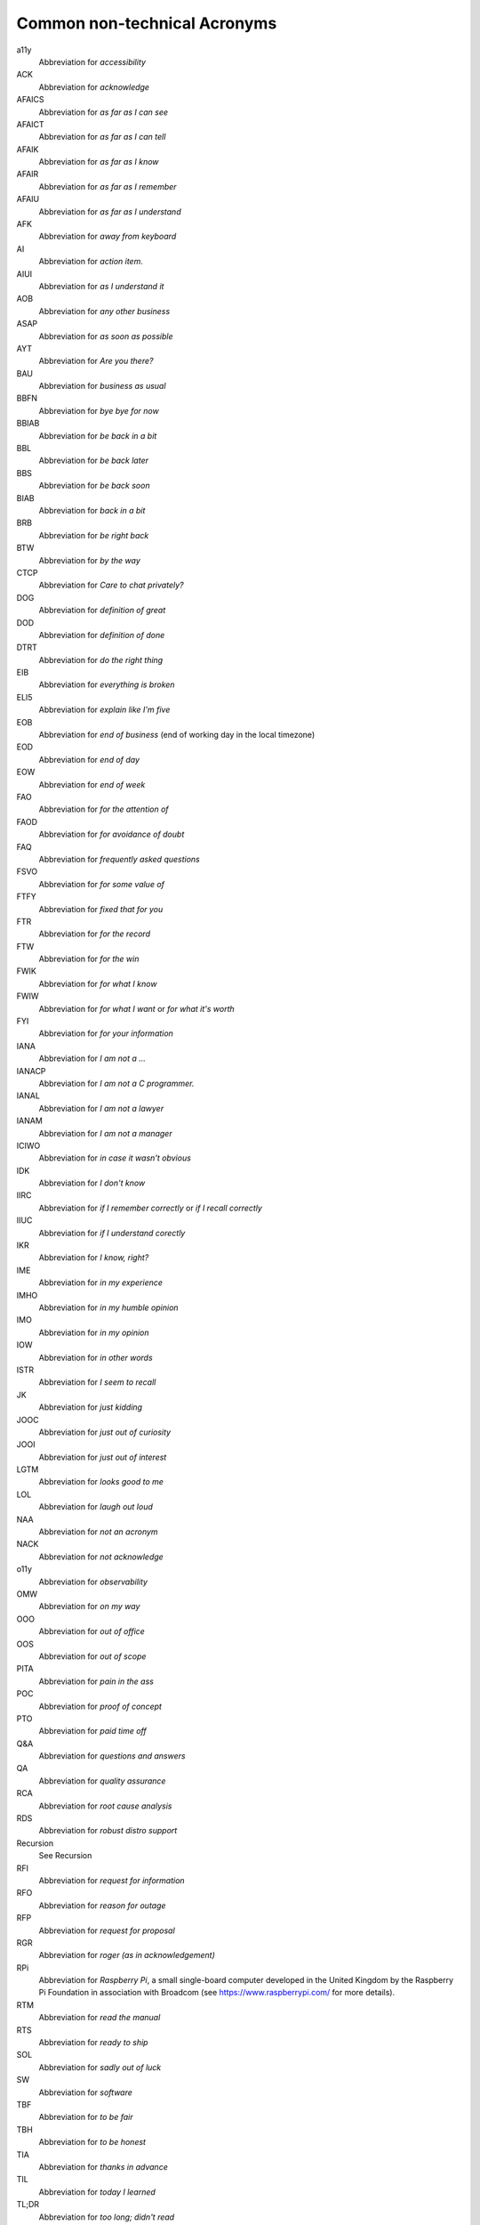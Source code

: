 .. _common-non-technical-acronyms:

=============================
Common non-technical Acronyms
=============================

a11y
    Abbreviation for *accessibility*

ACK
    Abbreviation for *acknowledge*

AFAICS
    Abbreviation for *as far as I can see*

AFAICT
    Abbreviation for *as far as I can tell*

AFAIK
    Abbreviation for *as far as I know*

AFAIR
    Abbreviation for *as far as I remember*

AFAIU
    Abbreviation for *as far as I understand*

AFK
    Abbreviation for *away from keyboard*

AI
    Abbreviation for *action item*.

AIUI
    Abbreviation for *as I understand it*

AOB
    Abbreviation for *any other business*

ASAP
    Abbreviation for *as soon as possible*

AYT
    Abbreviation for *Are you there?*

BAU
    Abbreviation for *business as usual*

BBFN
    Abbreviation for *bye bye for now*

BBIAB
    Abbreviation for *be back in a bit*

BBL
    Abbreviation for *be back later*

BBS
    Abbreviation for *be back soon*

BIAB
    Abbreviation for *back in a bit*

BRB
    Abbreviation for *be right back*

BTW
    Abbreviation for *by the way*

CTCP
    Abbreviation for *Care to chat privately?*

DOG
    Abbreviation for *definition of great*

DOD
    Abbreviation for *definition of done*

DTRT
    Abbreviation for *do the right thing*

EIB
    Abbreviation for *everything is broken*

ELI5
    Abbreviation for *explain like I'm five*

EOB
    Abbreviation for *end of business* (end of working day in the local timezone)

EOD
    Abbreviation for *end of day*

EOW
    Abbreviation for *end of week*

FAO
    Abbreviation for *for the attention of*

FAOD
    Abbreviation for *for avoidance of doubt*

FAQ
    Abbreviation for *frequently asked questions*

FSVO
    Abbreviation for *for some value of*

FTFY
    Abbreviation for *fixed that for you*

FTR
    Abbreviation for *for the record*

FTW
    Abbreviation for *for the win*

FWIK
    Abbreviation for *for what I know*

FWIW
    Abbreviation for *for what I want* or *for what it's worth*

FYI
    Abbreviation for *for your information*

IANA
    Abbreviation for *I am not a ...*

IANACP
    Abbreviation for *I am not a C programmer.*

IANAL
    Abbreviation for *I am not a lawyer*

IANAM
    Abbreviation for *I am not a manager*

ICIWO
    Abbreviation for *in case it wasn't obvious*

IDK
    Abbreviation for *I don't know*

IIRC
    Abbreviation for *if I remember correctly* or *if I recall correctly*

IIUC
    Abbreviation for *if I understand corectly*

IKR
    Abbreviation for *I know, right?*

IME
    Abbreviation for *in my experience*

IMHO
    Abbreviation for *in my humble opinion*

IMO
    Abbreviation for *in my opinion*

IOW
    Abbreviation for *in other words*

ISTR
    Abbreviation for *I seem to recall*

JK
    Abbreviation for *just kidding*

JOOC
    Abbreviation for *just out of curiosity*

JOOI
    Abbreviation for *just out of interest*

LGTM
    Abbreviation for *looks good to me*

LOL
    Abbreviation for *laugh out loud*

NAA
    Abbreviation for *not an acronym*

NACK
    Abbreviation for *not acknowledge*

o11y
    Abbreviation for *observability*

OMW
    Abbreviation for *on my way*

OOO
    Abbreviation for *out of office*

OOS
    Abbreviation for *out of scope*

PITA
    Abbreviation for *pain in the ass*

POC
    Abbreviation for *proof of concept*

PTO
    Abbreviation for *paid time off*

Q&A
    Abbreviation for *questions and answers*

QA
    Abbreviation for *quality assurance*

RCA
    Abbreviation for *root cause analysis*

RDS
    Abbreviation for *robust distro support*

Recursion
    See Recursion

RFI
    Abbreviation for *request for information*

RFO
    Abbreviation for *reason for outage*

RFP
    Abbreviation for *request for proposal*

RGR
    Abbreviation for *roger (as in acknowledgement)*

RPi
    Abbreviation for *Raspberry Pi*, a small single-board computer
    developed in the United Kingdom by the Raspberry Pi Foundation
    in association with Broadcom (see https://www.raspberrypi.com/
    for more details).

RTM
    Abbreviation for *read the manual*

RTS
    Abbreviation for *ready to ship*

SOL
    Abbreviation for *sadly out of luck*

SW
    Abbreviation for *software*

TBF
    Abbreviation for *to be fair*

TBH
    Abbreviation for *to be honest*

TIA
    Abbreviation for *thanks in advance*

TIL
    Abbreviation for *today I learned*

TL;DR
    Abbreviation for *too long; didn't read*

TOC
    Abbreviation for *table of contents*

TTYL
    Abbreviation for *talk to you later*

TY
    Abbreviation for *thank you*

TYT
    Abbreviation for *take your time*

TZ
    Abbreviation for *timezone*

WDIK
    Abbreviation for *What do I know?*

WDYM
    Abbreviation for *What do you mean?*

WDYT
    Abbreviation for *What do you think?*

WIP
    Abbreviation for *work in progress*

WRT
    Abbreviation for *with respect to*

WTG
    Abbreviation for *way to go*

YAGNI
    Abbreviation for *you aren't gonna need it*

YMMV
    Abbreviation for *your mileage may vary*

YOLO
    Abbreviation for *You only live once!*

YW
    Abbreviation for *You're welcome!*